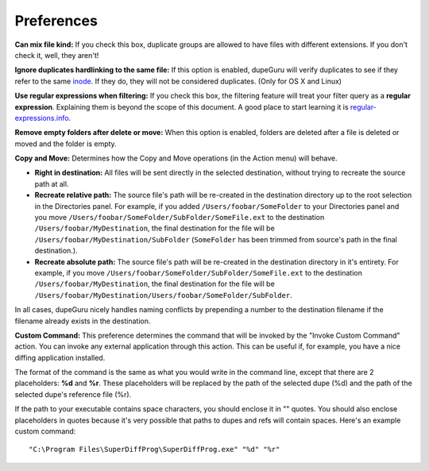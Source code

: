 Preferences
===========

.. only:: edition_se

    **Scan Type:** This option determines what aspect of the files will be compared in the duplicate scan. If you select **Filename**, dupeGuru will compare every filenames word-by-word and, depending on the other settings below, it will determine if enough words are matching to consider 2 files duplicates. If you select **Content**, only files with the exact same content will match.
    
    **Filter Hardness:** If you chose the **Filename** scan type, this option determines how similar two filenames must be for dupeGuru to consider them duplicates. If the filter hardness is, for example 80, it means that 80% of the words of two filenames must match. To determine the matching percentage, dupeGuru first counts the total number of words in **both** filenames, then count the number of words matching (every word matching count as 2), and then divide the number of words matching by the total number of words. If the result is higher or equal to the filter hardness, we have a duplicate match. For example, "a b c d" and "c d e" have a matching percentage of 57 (4 words matching, 7 total words).

.. only:: edition_me

    **Scan Type:** This option determines what aspect of the files will be compared in the duplicate scan. The nature of the duplicate scan varies greatly depending on what you select for this option.

    * **Filename:** Every song will have its filename split into words, and then every word will be compared to compute a matching percentage. If this percentage is higher or equal to the **Filter Hardness** (see below for more details), dupeGuru will consider the 2 songs duplicates.
    * **Filename - Fields:** Like **Filename**, except that once filename have been split into words, these words are then grouped into fields. The field separator is " - ". The final matching percentage will be the lowest matching percentage among the fields. Thus, "An Artist - The Title" and "An Artist - Other Title" would have a matching percentage of 50 (With a **Filename** scan, it would be 75).
    * **Filename - Fields (No Order):** Like **Filename - Fields**, except that field order doesn't matter. For example, "An Artist - The Title" and "The Title - An Artist" would have a matching percentage of 100 instead of 0.
    * **Tags:** This method reads the tag (metadata) of every song and compare their fields. This method, like the **Filename - Fields**, considers the lowest matching field as its final matching percentage.
    * **Content:** This scan method use the actual content of the songs to determine which are duplicates. For 2 songs to match with this method, they must have the **exact same content**.
    * **Audio Content:** Same as content, but only the audio content is compared (without metadata).

    **Filter Hardness:** If you chose a filename or tag based scan type, this option determines how similar two filenames/tags must be for dupeGuru to consider them duplicates. If the filter hardness is, for example 80, it means that 80% of the words of two filenames must match. To determine the matching percentage, dupeGuru first counts the total number of words in **both** filenames, then count the number of words matching (every word matching count as 2), and then divide the number of words matching by the total number of words. If the result is higher or equal to the filter hardness, we have a duplicate match. For example, "a b c d" and "c d e" have a matching percentage of 57 (4 words matching, 7 total words).

    **Tags to scan:** When using the **Tags** scan type, you can select the tags that will be used for comparison.

.. only:: edition_se or edition_me

    **Word weighting:** If you chose the **Filename** scan type, this option slightly changes how matching percentage is calculated. With word weighting, instead of having a value of 1 in the duplicate count and total word count, every word have a value equal to the number of characters they have. With word weighting, "ab cde fghi" and "ab cde fghij" would have a matching percentage of 53% (19 total characters, 10 characters matching (4 for "ab" and 6 for "cde")).

    **Match similar words:** If you turn this option on, similar words will be counted as matches. For example "The White Stripes" and "The White Stripe" would have a match % of 100 instead of 66 with that option turned on. **Warning:** Use this option with caution. It is likely that you will get a lot of false positives in your results when turning it on. However, it will help you to find duplicates that you wouldn't have found otherwise. The scan process also is significantly slower with this option turned on.

.. only:: edition_pe

    **Filter Hardness:** The higher is this setting, the "harder" is the filter (In other words, the less results you get). Most pictures of the same quality match at 100% even if the format is different (PNG and JPG for example.). However, if you want to make a PNG match with a lower quality JPG, you will have to set the filer hardness to lower than 100. The default, 95, is a sweet spot.

    **Match scaled pictures together:** If you check this box, pictures of different dimensions will be allowed in the same duplicate group.

**Can mix file kind:** If you check this box, duplicate groups are allowed to have files with different extensions. If you don't check it, well, they aren't!

**Ignore duplicates hardlinking to the same file:** If this option is enabled, dupeGuru will verify duplicates to see if they refer to the same `inode <http://en.wikipedia.org/wiki/Inode>`_. If they do, they will not be considered duplicates. (Only for OS X and Linux)

**Use regular expressions when filtering:** If you check this box, the filtering feature will treat your filter query as a **regular expression**. Explaining them is beyond the scope of this document. A good place to start learning it is `regular-expressions.info <http://www.regular-expressions.info>`_.

**Remove empty folders after delete or move:** When this option is enabled, folders are deleted after a file is deleted or moved and the folder is empty.

**Copy and Move:** Determines how the Copy and Move operations (in the Action menu) will behave.

* **Right in destination:** All files will be sent directly in the selected destination, without trying to recreate the source path at all.
* **Recreate relative path:** The source file's path will be re-created in the destination directory up to the root selection in the Directories panel. For example, if you added ``/Users/foobar/SomeFolder`` to your Directories panel and you move ``/Users/foobar/SomeFolder/SubFolder/SomeFile.ext`` to the destination ``/Users/foobar/MyDestination``, the final destination for the file will be ``/Users/foobar/MyDestination/SubFolder`` (``SomeFolder`` has been trimmed from source's path in the final destination.).
* **Recreate absolute path:** The source file's path will be re-created in the destination directory in it's entirety. For example, if you move ``/Users/foobar/SomeFolder/SubFolder/SomeFile.ext`` to the destination ``/Users/foobar/MyDestination``, the final destination for the file will be ``/Users/foobar/MyDestination/Users/foobar/SomeFolder/SubFolder``.

In all cases, dupeGuru nicely handles naming conflicts by prepending a number to the destination filename if the filename already exists in the destination.

**Custom Command:** This preference determines the command that will be invoked by the "Invoke Custom Command" action. You can invoke any external application through this action. This can be useful if, for example, you have a nice diffing application installed.

The format of the command is the same as what you would write in the command line, except that there are 2 placeholders: **%d** and **%r**. These placeholders will be replaced by the path of the selected dupe (%d) and the path of the selected dupe's reference file (%r).
  
If the path to your executable contains space characters, you should enclose it in "" quotes. You should also enclose placeholders in quotes because it's very possible that paths to dupes and refs will contain spaces. Here's an example custom command::
  
    "C:\Program Files\SuperDiffProg\SuperDiffProg.exe" "%d" "%r"
